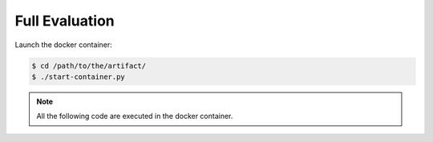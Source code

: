 Full Evaluation
==========

Launch the docker container:

.. code-block:: console

  $ cd /path/to/the/artifact/
  $ ./start-container.py


.. note::

   All the following code are executed in the docker container.
